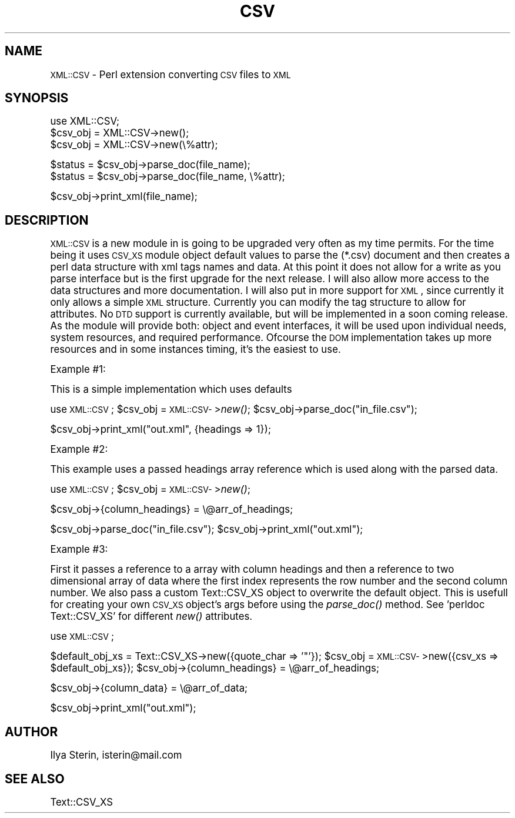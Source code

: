 .\" Automatically generated by Pod::Man version 1.15
.\" Mon Apr 23 13:40:29 2001
.\"
.\" Standard preamble:
.\" ======================================================================
.de Sh \" Subsection heading
.br
.if t .Sp
.ne 5
.PP
\fB\\$1\fR
.PP
..
.de Sp \" Vertical space (when we can't use .PP)
.if t .sp .5v
.if n .sp
..
.de Ip \" List item
.br
.ie \\n(.$>=3 .ne \\$3
.el .ne 3
.IP "\\$1" \\$2
..
.de Vb \" Begin verbatim text
.ft CW
.nf
.ne \\$1
..
.de Ve \" End verbatim text
.ft R

.fi
..
.\" Set up some character translations and predefined strings.  \*(-- will
.\" give an unbreakable dash, \*(PI will give pi, \*(L" will give a left
.\" double quote, and \*(R" will give a right double quote.  | will give a
.\" real vertical bar.  \*(C+ will give a nicer C++.  Capital omega is used
.\" to do unbreakable dashes and therefore won't be available.  \*(C` and
.\" \*(C' expand to `' in nroff, nothing in troff, for use with C<>
.tr \(*W-|\(bv\*(Tr
.ds C+ C\v'-.1v'\h'-1p'\s-2+\h'-1p'+\s0\v'.1v'\h'-1p'
.ie n \{\
.    ds -- \(*W-
.    ds PI pi
.    if (\n(.H=4u)&(1m=24u) .ds -- \(*W\h'-12u'\(*W\h'-12u'-\" diablo 10 pitch
.    if (\n(.H=4u)&(1m=20u) .ds -- \(*W\h'-12u'\(*W\h'-8u'-\"  diablo 12 pitch
.    ds L" ""
.    ds R" ""
.    ds C` ""
.    ds C' ""
'br\}
.el\{\
.    ds -- \|\(em\|
.    ds PI \(*p
.    ds L" ``
.    ds R" ''
'br\}
.\"
.\" If the F register is turned on, we'll generate index entries on stderr
.\" for titles (.TH), headers (.SH), subsections (.Sh), items (.Ip), and
.\" index entries marked with X<> in POD.  Of course, you'll have to process
.\" the output yourself in some meaningful fashion.
.if \nF \{\
.    de IX
.    tm Index:\\$1\t\\n%\t"\\$2"
..
.    nr % 0
.    rr F
.\}
.\"
.\" For nroff, turn off justification.  Always turn off hyphenation; it
.\" makes way too many mistakes in technical documents.
.hy 0
.if n .na
.\"
.\" Accent mark definitions (@(#)ms.acc 1.5 88/02/08 SMI; from UCB 4.2).
.\" Fear.  Run.  Save yourself.  No user-serviceable parts.
.bd B 3
.    \" fudge factors for nroff and troff
.if n \{\
.    ds #H 0
.    ds #V .8m
.    ds #F .3m
.    ds #[ \f1
.    ds #] \fP
.\}
.if t \{\
.    ds #H ((1u-(\\\\n(.fu%2u))*.13m)
.    ds #V .6m
.    ds #F 0
.    ds #[ \&
.    ds #] \&
.\}
.    \" simple accents for nroff and troff
.if n \{\
.    ds ' \&
.    ds ` \&
.    ds ^ \&
.    ds , \&
.    ds ~ ~
.    ds /
.\}
.if t \{\
.    ds ' \\k:\h'-(\\n(.wu*8/10-\*(#H)'\'\h"|\\n:u"
.    ds ` \\k:\h'-(\\n(.wu*8/10-\*(#H)'\`\h'|\\n:u'
.    ds ^ \\k:\h'-(\\n(.wu*10/11-\*(#H)'^\h'|\\n:u'
.    ds , \\k:\h'-(\\n(.wu*8/10)',\h'|\\n:u'
.    ds ~ \\k:\h'-(\\n(.wu-\*(#H-.1m)'~\h'|\\n:u'
.    ds / \\k:\h'-(\\n(.wu*8/10-\*(#H)'\z\(sl\h'|\\n:u'
.\}
.    \" troff and (daisy-wheel) nroff accents
.ds : \\k:\h'-(\\n(.wu*8/10-\*(#H+.1m+\*(#F)'\v'-\*(#V'\z.\h'.2m+\*(#F'.\h'|\\n:u'\v'\*(#V'
.ds 8 \h'\*(#H'\(*b\h'-\*(#H'
.ds o \\k:\h'-(\\n(.wu+\w'\(de'u-\*(#H)/2u'\v'-.3n'\*(#[\z\(de\v'.3n'\h'|\\n:u'\*(#]
.ds d- \h'\*(#H'\(pd\h'-\w'~'u'\v'-.25m'\f2\(hy\fP\v'.25m'\h'-\*(#H'
.ds D- D\\k:\h'-\w'D'u'\v'-.11m'\z\(hy\v'.11m'\h'|\\n:u'
.ds th \*(#[\v'.3m'\s+1I\s-1\v'-.3m'\h'-(\w'I'u*2/3)'\s-1o\s+1\*(#]
.ds Th \*(#[\s+2I\s-2\h'-\w'I'u*3/5'\v'-.3m'o\v'.3m'\*(#]
.ds ae a\h'-(\w'a'u*4/10)'e
.ds Ae A\h'-(\w'A'u*4/10)'E
.    \" corrections for vroff
.if v .ds ~ \\k:\h'-(\\n(.wu*9/10-\*(#H)'\s-2\u~\d\s+2\h'|\\n:u'
.if v .ds ^ \\k:\h'-(\\n(.wu*10/11-\*(#H)'\v'-.4m'^\v'.4m'\h'|\\n:u'
.    \" for low resolution devices (crt and lpr)
.if \n(.H>23 .if \n(.V>19 \
\{\
.    ds : e
.    ds 8 ss
.    ds o a
.    ds d- d\h'-1'\(ga
.    ds D- D\h'-1'\(hy
.    ds th \o'bp'
.    ds Th \o'LP'
.    ds ae ae
.    ds Ae AE
.\}
.rm #[ #] #H #V #F C
.\" ======================================================================
.\"
.IX Title "CSV 3"
.TH CSV 3 "perl v5.6.1" "2001-03-30" "User Contributed Perl Documentation"
.UC
.SH "NAME"
\&\s-1XML::CSV\s0 \- Perl extension converting \s-1CSV\s0 files to \s-1XML\s0
.SH "SYNOPSIS"
.IX Header "SYNOPSIS"
.Vb 3
\&  use XML::CSV;
\&  $csv_obj = XML::CSV->new();
\&  $csv_obj = XML::CSV->new(\e%attr);
.Ve
.Vb 2
\&  $status = $csv_obj->parse_doc(file_name);
\&  $status = $csv_obj->parse_doc(file_name, \e%attr);
.Ve
.Vb 1
\&  $csv_obj->print_xml(file_name);
.Ve
.SH "DESCRIPTION"
.IX Header "DESCRIPTION"
\&\s-1XML::CSV\s0 is a new module in is going to be upgraded very often as my time permits.
For the time being it uses \s-1CSV_XS\s0 module object default values to parse the
(*.csv) document and then creates a perl data structure with xml tags names and data.  At this point it does not allow for a write as you parse interface but is
the first upgrade for the next release.  I will also allow more access to the data structures
and more documentation.  I will also put in more support for \s-1XML\s0, since currently
it only allows a simple \s-1XML\s0 structure.  Currently you can modify the tag structure
to allow for attributes.  No \s-1DTD\s0 support is currently available, but will be
implemented in a soon coming release.  As the module will provide both: object and event interfaces, it will
be used upon individual needs, system resources, and required performance.  Ofcourse the \s-1DOM\s0
implementation takes up more resources and in some instances timing, it's the easiest to use.
.PP
Example #1:
.PP
This is a simple implementation which uses defaults
.PP
use \s-1XML::CSV\s0;
\&\f(CW$csv_obj\fR = \s-1XML::CSV-\s0>\fInew()\fR;
\&\f(CW$csv_obj\fR->parse_doc(\*(L"in_file.csv\*(R");
.PP
$csv_obj->print_xml(\*(L"out.xml\*(R", {headings => 1});
.PP
Example #2:
.PP
This example uses a passed headings array reference which is used along with the parsed data.
.PP
use \s-1XML::CSV\s0;
\&\f(CW$csv_obj\fR = \s-1XML::CSV-\s0>\fInew()\fR;
.PP
$csv_obj->{column_headings} = \e@arr_of_headings;
.PP
$csv_obj->parse_doc(\*(L"in_file.csv\*(R");
\&\f(CW$csv_obj\fR->print_xml(\*(L"out.xml\*(R");
.PP
Example #3:
.PP
First it passes a reference to a array with column headings and then a reference to two dimensional array
of data where the first index represents the row number and the second column number.  We also pass a custom
Text::CSV_XS object to overwrite the default object.  This is usefull for creating your own \s-1CSV_XS\s0 object's args
before using the \fIparse_doc()\fR method.  See 'perldoc Text::CSV_XS' for different \fInew()\fR attributes.
.PP
use \s-1XML::CSV\s0;
.PP
$default_obj_xs = Text::CSV_XS->new({quote_char => '"'});
\&\f(CW$csv_obj\fR = \s-1XML::CSV-\s0>new({csv_xs => \f(CW$default_obj_xs\fR});
\&\f(CW$csv_obj\fR->{column_headings} = \e@arr_of_headings;
.PP
$csv_obj->{column_data} = \e@arr_of_data;
.PP
$csv_obj->print_xml(\*(L"out.xml\*(R");
.SH "AUTHOR"
.IX Header "AUTHOR"
Ilya Sterin, isterin@mail.com
.SH "SEE ALSO"
.IX Header "SEE ALSO"
Text::CSV_XS
